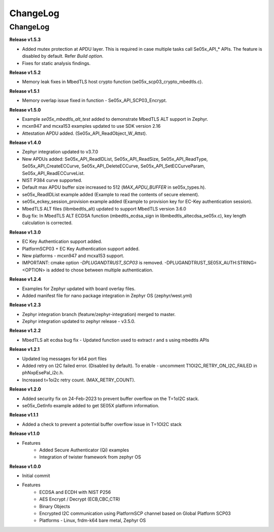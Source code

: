 .. _change-log:

ChangeLog
=========

ChangeLog
---------

**Release v1.5.3**

- Added mutex protection at APDU layer. This is required in case multiple tasks call Se05x_API_* APIs. The feature is disabled by default. Refer `Build option`.
- Fixes for static analysis findings.

**Release v1.5.2**

- Memory leak fixes in MbedTLS host crypto function (se05x_scp03_crypto_mbedtls.c).

**Release v1.5.1**

- Memory overlap issue fixed in function - Se05x_API_SCP03_Encrypt.

**Release v1.5.0**

- Example `se05x_mbedtls_alt_test` added to demonstrate MbedTLS ALT support in Zephyr.
- mcxn947 and mcxa153 examples updated to use SDK version 2.16
- Attestation APDU added. (Se05x_API_ReadObject_W_Attst).


**Release v1.4.0**

- Zephyr integration updated to v3.7.0
- New APDUs added: Se05x_API_ReadIDList, Se05x_API_ReadSize, Se05x_API_ReadType, Se05x_API_CreateECCurve, Se05x_API_DeleteECCurve, Se05x_API_SetECCurveParam, Se05x_API_ReadECCurveList.
- NIST P384 curve supported.
- Default max APDU buffer size increased to 512 (`MAX_APDU_BUFFER` in se05x_types.h).
- se05x_ReadIDList example added (Example to read the contents of secure element).
- se05x_eckey_session_provision example added (Example to provision key for EC-Key authentication session).
- MbedTLS ALT files (\lib\mbedtls_alt\) updated to support MbedTLS version 3.6.0
- Bug fix: In MbedTLS ALT ECDSA function (mbedtls_ecdsa_sign in \lib\mbedtls_alt\ecdsa_se05x.c), key length calculation is corrected.


**Release v1.3.0**

- EC Key Authentication support added.
- PlatformSCP03 + EC Key Authentication support added.
- New platforms - mcxn947 and mcxa153 support.
- IMPORTANT: cmake option `-DPLUGANDTRUST_SCP03` is removed. -DPLUGANDTRUST_SE05X_AUTH:STRING=<OPTION> is added to chose between multiple authentication.

**Release v1.2.4**

- Examples for Zephyr updated with board overlay files.
- Added manifest file for nano package integration in Zephyr OS (zephyr/west.yml)

**Release v1.2.3**

- Zephyr integration branch (feature/zephyr-integration) merged to master.
- Zephyr integration updated to zephyr release - v3.5.0.

**Release v1.2.2**

- MbedTLS alt ecdsa bug fix - Updated function used to extract r and s using mbedtls APIs

**Release v1.2.1**

- Updated log messages for k64 port files
- Added retry on I2C failed error. (Disabled by default). To enable - uncomment T1OI2C_RETRY_ON_I2C_FAILED in phNxpEsePal_i2c.h.
- Increased t=1oi2c retry count. (MAX_RETRY_COUNT).

**Release v1.2.0**

- Added security fix on 24-Feb-2023 to prevent buffer overflow on the T=1oI2C stack.
- se05x_GetInfo example added to get SE05X platform information.

**Release v1.1.1**

- Added a check to prevent a potential buffer overflow issue in T=1OI2C stack

**Release v1.1.0**

- Features
	- Added Secure Authenticator (Qi) examples
	- Integration of twister framework from zephyr OS

**Release v1.0.0**

- Initial commit
- Features
	- ECDSA and ECDH with NIST P256
	- AES Encrypt / Decrypt (ECB,CBC,CTR)
	- Binary Objects
	- Encrypted I2C communication using PlatformSCP channel based on Global Platform SCP03
	- Platforms - Linux, frdm-k64 bare metal, Zephyr OS
